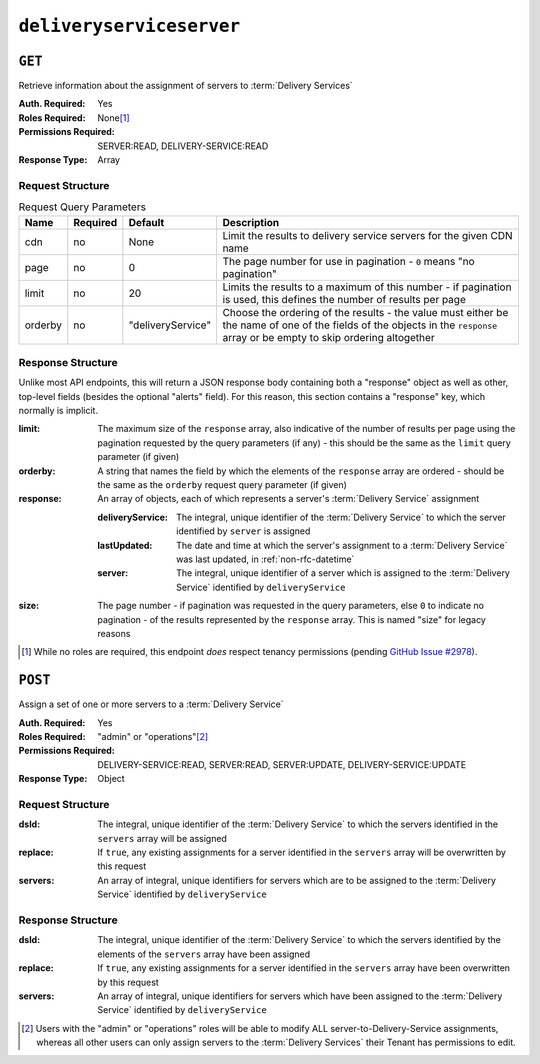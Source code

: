 ..
..
.. Licensed under the Apache License, Version 2.0 (the "License");
.. you may not use this file except in compliance with the License.
.. You may obtain a copy of the License at
..
..     http://www.apache.org/licenses/LICENSE-2.0
..
.. Unless required by applicable law or agreed to in writing, software
.. distributed under the License is distributed on an "AS IS" BASIS,
.. WITHOUT WARRANTIES OR CONDITIONS OF ANY KIND, either express or implied.
.. See the License for the specific language governing permissions and
.. limitations under the License.
..

.. _to-api-v4-deliveryserviceserver:

*************************
``deliveryserviceserver``
*************************

``GET``
=======
Retrieve information about the assignment of servers to :term:`Delivery Services`

:Auth. Required: Yes
:Roles Required: None\ [1]_
:Permissions Required: SERVER:READ, DELIVERY-SERVICE:READ
:Response Type:  Array

Request Structure
-----------------
.. table:: Request Query Parameters

	+-----------+----------+-------------------+------------------------------------------------------------------------------------------------------------------------------------------------------------------------------+
	|    Name   | Required | Default           |                                                       Description                                                                                                            |
	+===========+==========+===================+==============================================================================================================================================================================+
	| cdn       | no       | None              | Limit the results to delivery service servers for the given CDN name                                                                                                         |
	+-----------+----------+-------------------+------------------------------------------------------------------------------------------------------------------------------------------------------------------------------+
	| page      | no       | 0                 | The page number for use in pagination - ``0`` means "no pagination"                                                                                                          |
	+-----------+----------+-------------------+------------------------------------------------------------------------------------------------------------------------------------------------------------------------------+
	| limit     | no       | 20                | Limits the results to a maximum of this number - if pagination is used, this defines the number of results per page                                                          |
	+-----------+----------+-------------------+------------------------------------------------------------------------------------------------------------------------------------------------------------------------------+
	| orderby   | no       | "deliveryService" | Choose the ordering of the results - the value must either be the name of one of the fields of the objects in the ``response`` array or be empty to skip ordering altogether |
	+-----------+----------+-------------------+------------------------------------------------------------------------------------------------------------------------------------------------------------------------------+

.. code-block:: http
	:caption: Request Example

	GET /api/4.0/deliveryserviceserver?page=1&limit=2&orderby=lastUpdated HTTP/1.1
	Host: trafficops.infra.ciab.test
	User-Agent: curl/7.47.0
	Accept: */*
	Cookie: mojolicious=...


Response Structure
------------------
Unlike most API endpoints, this will return a JSON response body containing both a "response" object as well as other, top-level fields (besides the optional "alerts" field). For this reason, this section contains a "response" key, which normally is implicit.

.. seealso:: :ref:`to-api-response-structure`

:limit:    The maximum size of the ``response`` array, also indicative of the number of results per page using the pagination requested by the query parameters (if any) - this should be the same as the ``limit`` query parameter (if given)
:orderby:  A string that names the field by which the elements of the ``response`` array are ordered - should be the same as the ``orderby`` request query parameter (if given)
:response: An array of objects, each of which represents a server's :term:`Delivery Service` assignment

	:deliveryService: The integral, unique identifier of the :term:`Delivery Service` to which the server identified by ``server`` is assigned
	:lastUpdated:     The date and time at which the server's assignment to a :term:`Delivery Service` was last updated, in :ref:`non-rfc-datetime`
	:server:          The integral, unique identifier of a server which is assigned to the :term:`Delivery Service` identified by ``deliveryService``

:size: The page number - if pagination was requested in the query parameters, else ``0`` to indicate no pagination - of the results represented by the ``response`` array. This is named "size" for legacy reasons


.. code-block:: http
	:caption: Response Example

	HTTP/1.1 200 OK
	Access-Control-Allow-Credentials: true
	Access-Control-Allow-Headers: Origin, X-Requested-With, Content-Type, Accept, Set-Cookie, Cookie
	Access-Control-Allow-Methods: POST,GET,OPTIONS,PUT,DELETE
	Access-Control-Allow-Origin: *
	Content-Type: application/json
	Set-Cookie: mojolicious=...; Path=/; Expires=Mon, 18 Nov 2019 17:40:54 GMT; Max-Age=3600; HttpOnly
	Whole-Content-Sha512: J7sK8PohQWyTpTrMjjrWdlJwPj+Zyep/xutM25uVosL6cHgi30nXa6VMyOC5Y3vd9r5KLES8rTgR+qUQcZcJ/A==
	X-Server-Name: traffic_ops_golang/
	Date: Thu, 01 Nov 2018 14:27:45 GMT
	Content-Length: 129

	{ "orderby": "lastUpdated",
	"response": [
		{
			"server": 8,
			"deliveryService": 1,
			"lastUpdated": "2018-11-01 14:10:38+00"
		}
	],
	"size": 1,
	"limit": 2
	}

.. [1] While no roles are required, this endpoint *does* respect tenancy permissions (pending `GitHub Issue #2978 <https://github.com/apache/trafficcontrol/issues/2978>`_\ ).

``POST``
========
Assign a set of one or more servers to a :term:`Delivery Service`

:Auth. Required: Yes
:Roles Required: "admin" or "operations"\ [2]_
:Permissions Required: DELIVERY-SERVICE:READ, SERVER:READ, SERVER:UPDATE, DELIVERY-SERVICE:UPDATE
:Response Type:  Object

Request Structure
-----------------
:dsId:    The integral, unique identifier of the :term:`Delivery Service` to which the servers identified in the ``servers`` array will be assigned
:replace: If ``true``, any existing assignments for a server identified in the ``servers`` array will be overwritten by this request
:servers: An array of integral, unique identifiers for servers which are to be assigned to the :term:`Delivery Service` identified by ``deliveryService``

.. code-block:: http
	:caption: Request Example

	POST /api/4.0/deliveryserviceserver HTTP/1.1
	Host: trafficops.infra.ciab.test
	User-Agent: curl/7.47.0
	Accept: */*
	Cookie: mojolicious=...
	Content-Length: 46
	Content-Type: application/x-www-form-urlencoded

	dsId=1&replace=true&servers=12

Response Structure
------------------
:dsId:    The integral, unique identifier of the :term:`Delivery Service` to which the servers identified by the elements of the ``servers`` array have been assigned
:replace: If ``true``, any existing assignments for a server identified in the ``servers`` array have been overwritten by this request
:servers: An array of integral, unique identifiers for servers which have been assigned to the :term:`Delivery Service` identified by ``deliveryService``

.. code-block:: http
	:caption: Response Example

	HTTP/1.1 200 OK
	Access-Control-Allow-Credentials: true
	Access-Control-Allow-Headers: Origin, X-Requested-With, Content-Type, Accept, Set-Cookie, Cookie
	Access-Control-Allow-Methods: POST,GET,OPTIONS,PUT,DELETE
	Access-Control-Allow-Origin: *
	Content-Type: application/json
	Set-Cookie: mojolicious=...; Path=/; Expires=Mon, 18 Nov 2019 17:40:54 GMT; Max-Age=3600; HttpOnly
	Whole-Content-Sha512: D+HhGhoxzaxvka9vZIStoaOZUpX23nz7zZnMbpFHNRO3MawyEaSb3GVUHQyCv6sDgwhpZZjRggDmctGCw88flg==
	X-Server-Name: traffic_ops_golang/
	Date: Thu, 01 Nov 2018 14:12:49 GMT
	Content-Length: 123

	{ "alerts": [
		{
			"text": "server assignements complete",
			"level": "success"
		}
	],
	"response": {
		"dsId": 1,
		"replace": false,
		"servers": [ 12 ]
	}}


.. [2] Users with the "admin" or "operations" roles will be able to modify ALL server-to-Delivery-Service assignments, whereas all other users can only assign servers to the :term:`Delivery Services` their Tenant has permissions to edit.
